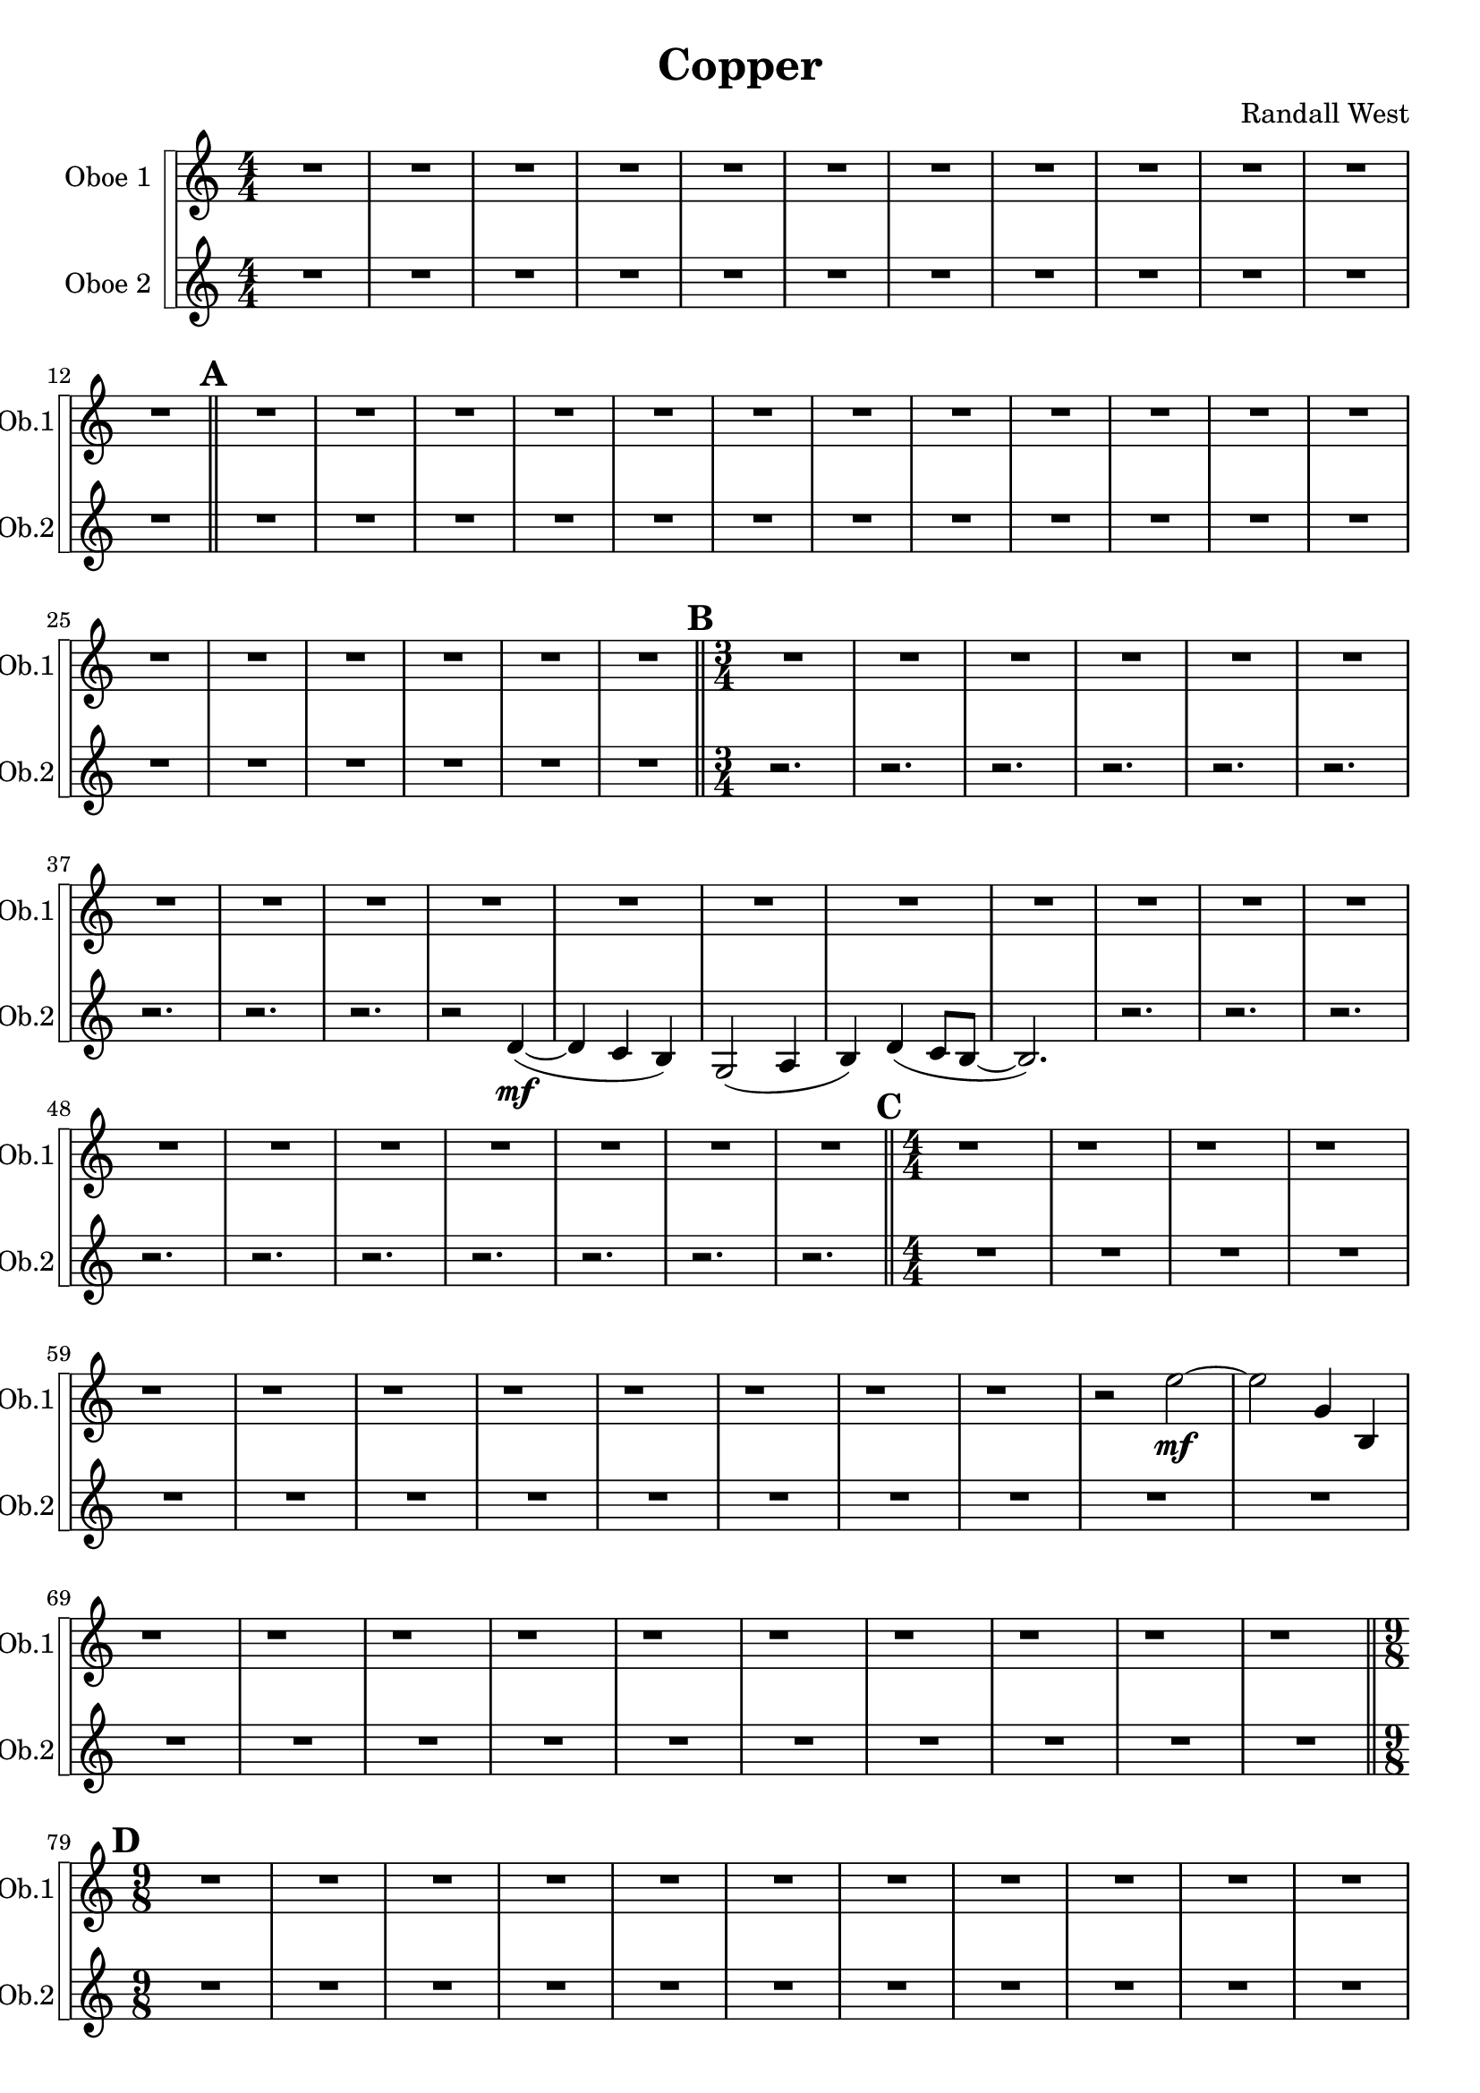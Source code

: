 % 2016-09-19 00:29

\version "2.18.2"
\language "english"

\header {
    composer = \markup { "Randall West" }
    tagline = \markup { [] }
    title = \markup { Copper }
}

\layout {
    \context {
    }
    \context {
    }
}

\paper {}

\score {
    \new Score <<
        \new StaffGroup \with {
            systemStartDelimiter = #'SystemStartSquare
        } <<
            \new Staff {
                \set Staff.instrumentName = \markup { "Oboe 1" }
                \set Staff.shortInstrumentName = \markup { Ob.1 }
                {
                    \accidentalStyle modern-cautionary
                    {
                        \accidentalStyle modern-cautionary
                        {
                            \accidentalStyle modern-cautionary
                            {
                                \accidentalStyle modern-cautionary
                                {
                                    \accidentalStyle modern-cautionary
                                    {
                                        \accidentalStyle modern-cautionary
                                        {
                                            \accidentalStyle modern-cautionary
                                            {
                                                \numericTimeSignature
                                                \time 4/4
                                                \accidentalStyle modern-cautionary
                                                R1 * 12
                                            }
                                            {
                                                \bar "||"
                                                \accidentalStyle modern-cautionary
                                                \mark #1
                                                R1 * 18
                                            }
                                        }
                                        {
                                            \numericTimeSignature
                                            \time 3/4
                                            \bar "||"
                                            \accidentalStyle modern-cautionary
                                            \mark #2
                                            R2. * 24
                                        }
                                    }
                                    {
                                        \numericTimeSignature
                                        \time 4/4
                                        \bar "||"
                                        \accidentalStyle modern-cautionary
                                        \mark #3
                                        r1
                                        r1
                                        r1
                                        r1
                                        r1
                                        r1
                                        r1
                                        r1
                                        r1
                                        r1
                                        r1
                                        r1
                                        r2
                                        e''2 \mf ~
                                        e''2
                                        g'4
                                        b4
                                        r1
                                        r1
                                        r1
                                        r1
                                        r1
                                        r1
                                        r1
                                        r1
                                        r1
                                        r1
                                    }
                                }
                                {
                                    \numericTimeSignature
                                    \time 9/8
                                    \bar "||"
                                    \accidentalStyle modern-cautionary
                                    \mark #4
                                    R1 * 27
                                }
                            }
                            {
                                \numericTimeSignature
                                \time 3/4
                                \bar "||"
                                \accidentalStyle modern-cautionary
                                \mark #5
                                R2. * 35
                            }
                        }
                        {
                            \numericTimeSignature
                            \time 4/4
                            \bar "||"
                            \accidentalStyle modern-cautionary
                            \mark #6
                            R1 * 36
                        }
                    }
                    {
                        \numericTimeSignature
                        \time 3/4
                        \bar "||"
                        \accidentalStyle modern-cautionary
                        \mark #7
                        R2. * 48
                    }
                }
            }
            \new Staff {
                \set Staff.instrumentName = \markup { "Oboe 2" }
                \set Staff.shortInstrumentName = \markup { Ob.2 }
                {
                    \accidentalStyle modern-cautionary
                    {
                        \accidentalStyle modern-cautionary
                        {
                            \accidentalStyle modern-cautionary
                            {
                                \accidentalStyle modern-cautionary
                                {
                                    \accidentalStyle modern-cautionary
                                    {
                                        \accidentalStyle modern-cautionary
                                        {
                                            \accidentalStyle modern-cautionary
                                            {
                                                \numericTimeSignature
                                                \time 4/4
                                                \accidentalStyle modern-cautionary
                                                R1 * 12
                                            }
                                            {
                                                \bar "||"
                                                \accidentalStyle modern-cautionary
                                                \mark #1
                                                R1 * 18
                                            }
                                        }
                                        {
                                            \numericTimeSignature
                                            \time 3/4
                                            \bar "||"
                                            \accidentalStyle modern-cautionary
                                            \mark #2
                                            r2.
                                            r2.
                                            r2.
                                            r2.
                                            r2.
                                            r2.
                                            r2.
                                            r2.
                                            r2.
                                            r2
                                            d'4 \mf ~ (
                                            d'4
                                            c'4
                                            b4 )
                                            g2 (
                                            a4
                                            b4 )
                                            d'4 (
                                            c'8 [
                                            b8 ~ ]
                                            b2. )
                                            r2.
                                            r2.
                                            r2.
                                            r2.
                                            r2.
                                            r2.
                                            r2.
                                            r2.
                                            r2.
                                            r2.
                                        }
                                    }
                                    {
                                        \numericTimeSignature
                                        \time 4/4
                                        \bar "||"
                                        \accidentalStyle modern-cautionary
                                        \mark #3
                                        R1 * 24
                                    }
                                }
                                {
                                    \numericTimeSignature
                                    \time 9/8
                                    \bar "||"
                                    \accidentalStyle modern-cautionary
                                    \mark #4
                                    R1 * 27
                                }
                            }
                            {
                                \numericTimeSignature
                                \time 3/4
                                \bar "||"
                                \accidentalStyle modern-cautionary
                                \mark #5
                                R2. * 35
                            }
                        }
                        {
                            \numericTimeSignature
                            \time 4/4
                            \bar "||"
                            \accidentalStyle modern-cautionary
                            \mark #6
                            R1 * 36
                        }
                    }
                    {
                        \numericTimeSignature
                        \time 3/4
                        \bar "||"
                        \accidentalStyle modern-cautionary
                        \mark #7
                        R2. * 48
                        \bar "|."
                    }
                }
            }
        >>
    >>
}
